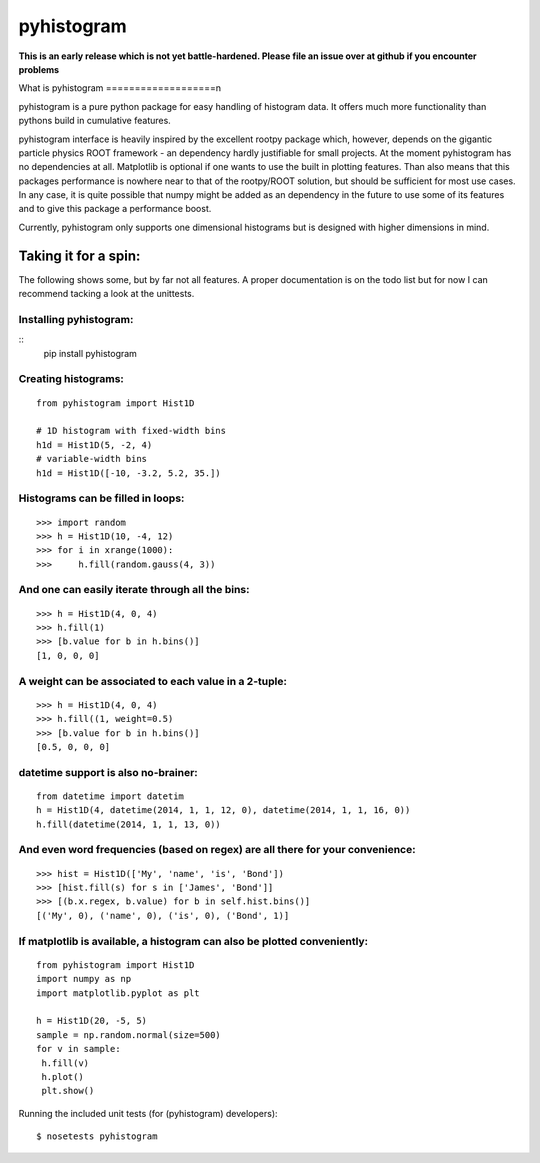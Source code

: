 ===========
pyhistogram
===========

**This is an early release which is not yet battle-hardened. Please file an issue over at github if you encounter problems**

What is pyhistogram
===================n

pyhistogram is a pure python package for easy handling of histogram data. It offers much more functionality than pythons build in cumulative features. 

pyhistogram interface is heavily inspired by the excellent rootpy package which, however, depends on the gigantic particle physics ROOT framework - an dependency hardly justifiable for small projects. At the moment pyhistogram has no dependencies at all. Matplotlib is optional if one wants to use the built in plotting features. Than also means that this packages performance is nowhere near to that of the rootpy/ROOT solution, but should be sufficient for most use cases. In any case, it is quite possible that numpy might be added as an dependency in the future to use some of its features and to give this package a performance boost. 

Currently, pyhistogram only supports one dimensional histograms but is designed with higher dimensions in mind.


Taking it for a spin:
=====================

The following shows some, but by far not all features. A proper documentation is on the todo list but for now I can recommend tacking a look at the unittests.

Installing pyhistogram:
-----------------------
::
   pip install pyhistogram


Creating  histograms:
---------------------
::

  from pyhistogram import Hist1D

  # 1D histogram with fixed-width bins
  h1d = Hist1D(5, -2, 4)
  # variable-width bins
  h1d = Hist1D([-10, -3.2, 5.2, 35.])


Histograms can be filled in loops:
----------------------------------
::

  >>> import random
  >>> h = Hist1D(10, -4, 12)
  >>> for i in xrange(1000):
  >>>     h.fill(random.gauss(4, 3))

And one can easily iterate through all the bins:
------------------------------------------------

::

  >>> h = Hist1D(4, 0, 4)
  >>> h.fill(1)
  >>> [b.value for b in h.bins()]
  [1, 0, 0, 0]
  
  

A weight can be associated to each value in a 2-tuple:
------------------------------------------------------
::

  >>> h = Hist1D(4, 0, 4)
  >>> h.fill((1, weight=0.5)
  >>> [b.value for b in h.bins()]
  [0.5, 0, 0, 0]
  


datetime support is also no-brainer:
------------------------------------
::

  from datetime import datetim
  h = Hist1D(4, datetime(2014, 1, 1, 12, 0), datetime(2014, 1, 1, 16, 0))
  h.fill(datetime(2014, 1, 1, 13, 0))


And even word frequencies (based on regex) are all there for your convenience:
-------------------------------------------------------------
::

   >>> hist = Hist1D(['My', 'name', 'is', 'Bond'])
   >>> [hist.fill(s) for s in ['James', 'Bond']]
   >>> [(b.x.regex, b.value) for b in self.hist.bins()]
   [('My', 0), ('name', 0), ('is', 0), ('Bond', 1)]
   



If matplotlib is available, a histogram can also be plotted conveniently:
-------------------------------------------------------------------------
::

  from pyhistogram import Hist1D
  import numpy as np
  import matplotlib.pyplot as plt
  
  h = Hist1D(20, -5, 5)
  sample = np.random.normal(size=500)
  for v in sample:
   h.fill(v)
   h.plot()
   plt.show()


Running the included unit tests (for (pyhistogram) developers):
::

   $ nosetests pyhistogram
